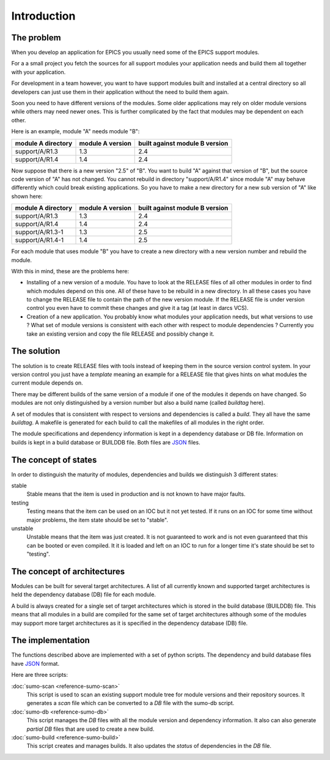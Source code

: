 Introduction
============

The problem
-----------

When you develop an application for EPICS you usually need some of the EPICS
support modules. 

For a a small project you fetch the sources for all support modules your
application needs and build them all together with your application.

For development in a team however, you want to have support modules built
and installed at a central directory so all developers can just use them in their
application without the need to build them again.

Soon you need to have different versions of the modules. Some older
applications may rely on older module versions while others may need newer
ones.  This is further complicated by the fact that modules may be dependent on
each other. 

Here is an example, module "A" needs module "B":

==================   ================   ==============================
module A directory   module A version   built against module B version
==================   ================   ==============================
support/A/R1.3       1.3                2.4
support/A/R1.4       1.4                2.4
==================   ================   ==============================

Now suppose that there is a new version "2.5" of "B". You want to build "A"
against that version of "B", but the source code version of "A" has not
changed. You cannot rebuild in directory "support/A/R1.4" since module "A" may
behave differently which could break existing applications. So you have to make
a new directory for a new sub version of "A" like shown here:

==================   ================   ==============================
module A directory   module A version   built against module B version
==================   ================   ==============================
support/A/R1.3       1.3                2.4
support/A/R1.4       1.4                2.4
support/A/R1.3-1     1.3                2.5
support/A/R1.4-1     1.4                2.5
==================   ================   ==============================

For each module that uses module "B" you have to create a new directory with a
new version number and rebuild the module. 

With this in mind, these are the problems here:

- Installing of a new version of a module. You have to look at the RELEASE
  files of all other modules in order to find which modules depend on this one.
  All of these have to be rebuild in a new directory. In all these cases you
  have to change the RELEASE file to contain the path of the new version
  module. If the RELEASE file is under version control you even have to commit
  these changes and give it a tag (at least in darcs VCS).

- Creation of a new application. You probably know what modules your
  application needs, but what versions to use ? What set of module versions is
  consistent with each other with respect to module dependencies ? Currently
  you take an existing version and copy the file RELEASE and possibly change
  it. 

The solution
------------

The  solution is to create RELEASE files with tools instead of keeping them in
the source version control system. In your version control you just have a
*template* meaning an example for a RELEASE file that gives hints on what
modules the current module depends on.

There may be different builds of the same version of a module if one of the
modules it depends on have changed. So modules are not only distinguished by a
version number but also a build name (called *buildtag* here).

A set of modules that is consistent with respect to versions and
dependencies is called a *build*. They all have the same *buildtag*. A makefile
is generated for each build to call the makefiles of all modules in the
right order.

The module specifications and dependency information is kept in a dependency
database or DB file. Information on builds is kept in a build database or
BUILDDB file. Both files are `JSON <http://www.json.org>`_ files.

The concept of states
---------------------

In order to distinguish the maturity of modules, dependencies and builds we distinguish 3 different states:

stable
  Stable means that the item is used in production and is not known to have
  major faults.

testing
  Testing means that the item can be used on an IOC but it not yet tested. If
  it runs on an IOC for some time without major problems, the item state should
  be set to "stable".

unstable
  Unstable means that the item was just created. It is not guaranteed to work
  and is not even guaranteed that this can be booted or even compiled. It it is
  loaded and left on an IOC to run for a longer time it's state should be set
  to "testing".

The concept of architectures
----------------------------

Modules can be built for several target architectures. A list of all currently
known and supported target architectures is held the dependency database (DB)
file for each module. 

A build is always created for a single set of target architectures which is
stored in the build database (BUILDDB) file. This means that all modules in a
build are compiled for the same set of target architectures although some of
the modules may support more target architectures as it is specified in the
dependency database (DB) file.

The implementation
------------------

The functions described above are implemented with a set of python
scripts. The dependency and build database files have
`JSON <http://www.json.org>`_ format.

Here are three scripts:

:doc:`sumo-scan <reference-sumo-scan>`
  This script is used to scan an existing support module tree for module
  versions and their repository sources. It generates a *scan* file which can
  be converted to a *DB* file with the sumo-db script.

:doc:`sumo-db <reference-sumo-db>`
  This script manages the *DB* files with all the module version and dependency
  information. It also can also generate *partial DB* files that are used to
  create a new build.

:doc:`sumo-build <reference-sumo-build>`
  This script creates and manages builds. It also updates the *status* of
  dependencies in the *DB* file.

